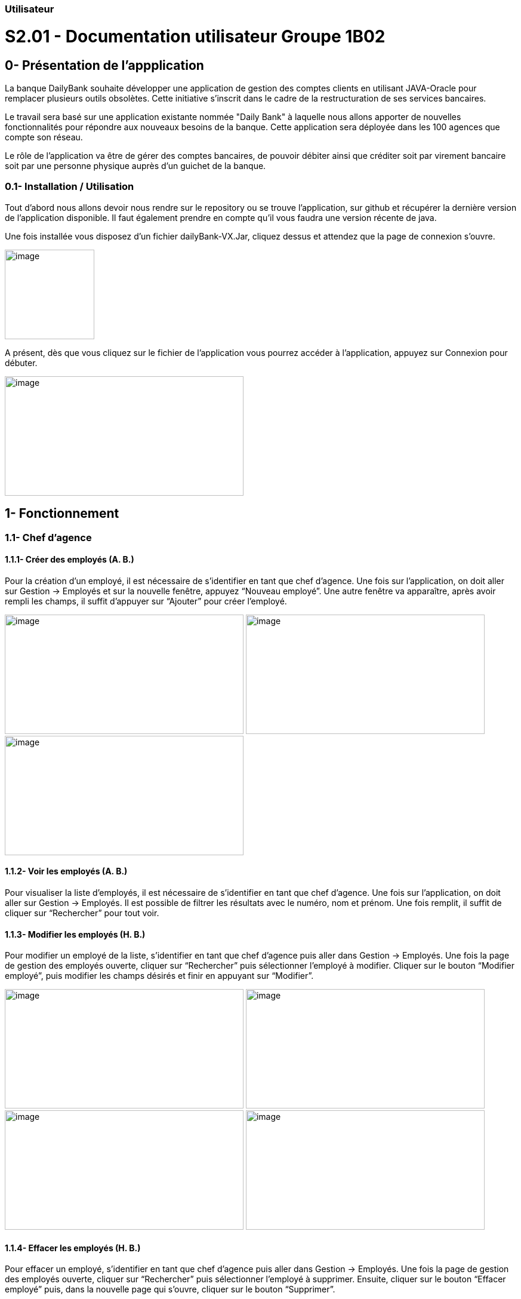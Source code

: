 === Utilisateur
= S2.01 - Documentation utilisateur  Groupe 1B02
:toc:
:toc-title: Sommaire
:toclevels: 2
:sectanchors:

[[intro]]
== 0- Présentation de  l'appplication
La banque DailyBank souhaite développer une application de gestion des comptes clients en utilisant JAVA-Oracle pour remplacer plusieurs outils obsolètes. Cette initiative s'inscrit dans le cadre de la restructuration de ses services bancaires.

Le travail sera basé sur une application existante nommée "Daily Bank" à laquelle nous allons apporter de nouvelles fonctionnalités pour répondre aux nouveaux besoins de la banque.
Cette application sera déployée dans les 100 agences que compte son réseau.

Le rôle de l’application va être de gérer des comptes bancaires, de pouvoir débiter ainsi que créditer soit par virement bancaire soit par une personne physique auprès d’un guichet de la banque.


=== 0.1- Installation / Utilisation
Tout d’abord nous allons devoir nous rendre sur le repository ou se trouve l’application, sur  github et récupérer la dernière version de l’application disponible. Il faut également prendre en compte qu’il vous faudra une version récente de java. 

Une fois installée vous disposez d’un fichier dailyBank-VX.Jar, cliquez dessus et attendez que la page de connexion s’ouvre. 

image:media/icon.png"[image,width=150,height=150] 

A présent, dès que vous cliquez sur le fichier de l’application vous pourrez accéder à l’application, appuyez sur Connexion pour débuter. 

image:media/principal.png"[image,width=400,height=200] 

== 1- Fonctionnement
=== 1.1- Chef d’agence
==== 1.1.1- Créer des employés (A. B.)
Pour la création d’un employé, il est nécessaire de s’identifier en tant que chef d’agence. Une fois sur l’application, on doit aller sur Gestion -> Employés et sur la nouvelle fenêtre, appuyez “Nouveau employé”. Une autre fenêtre va apparaître, après avoir rempli les champs, il suffit d’appuyer sur “Ajouter” pour créer l’employé. 

image:media/employe.png"[image,width=400,height=200] 
image:media/nouvelemploye.png"[image,width=400,height=200]
image:media/ajouteremploye.png"[image,width=400,height=200]
 
==== 1.1.2- Voir les employés (A. B.)
Pour visualiser la liste d’employés, il est nécessaire de s’identifier en tant que chef d’agence. Une fois sur l’application, on doit aller sur Gestion -> Employés. Il est possible de filtrer les résultats avec le numéro, nom et prénom. Une fois remplit, il suffit de cliquer sur “Rechercher” pour tout voir.

==== 1.1.3- Modifier les employés (H. B.) 
Pour modifier un employé de la liste, s’identifier en tant que chef d’agence puis aller dans Gestion -> Employés. Une fois la page de gestion des employés ouverte, cliquer sur “Rechercher” puis sélectionner l’employé à modifier. Cliquer sur le bouton
“Modifier employé”, puis modifier les champs désirés et finir en appuyant sur “Modifier”. 

image:media/employe.png"[image,width=400,height=200] image:media/rechercheclient.png"[image,width=400,height=200]  image:media/modifemploye.png"[image,width=400,height=200] image:media/modifierlogin.png"[image,width=400,height=200] 


==== 1.1.4- Effacer les employés (H. B.) 
Pour effacer un employé, s’identifier en tant que chef d’agence puis aller dans Gestion -> Employés. Une fois la page de gestion des employés ouverte, cliquer sur “Rechercher” puis sélectionner l’employé à supprimer. Ensuite, cliquer sur le bouton “Effacer employé” puis, dans la nouvelle page qui s’ouvre, cliquer sur le bouton “Supprimer”.

image:media/employe.png"[image,width=400,height=200] image:media/rechercheclient.png"[image,width=400,height=200] 
image:media/effaceremploye.png"[image,width=400,height=200] image:media/modifierlogin.png"[image,width=400,height=200] 
  

=== 1.2- Guichetier
==== 1.2.1- Créer un compte (B. S.) 
Afin de créer un compte, commencez par cliquer sur bouton du menu Gestion puis Clients. 
Appuyez tout d’abord sur Rechercher puis sélectionnez le client concerné. Par la suite appuyez sur le bouton "Comptes client".
 
image:media/client.png"[image,width=600,height=400]  
 
À partir de cette fenêtre vous pouvez observer les détails des comptes du client, pour continuer la création du nouveau compte appuyez sur Nouveau compte. 
 
Avec l’ouverture de cette fenêtre vous pouvez saisir le découvert autorisé ainsi que le solde au moment du premier dépôt dans les champs dédiés. Une fois les champs complétés appuyez sur le bouton Ajouter, si il n’y à aucun problème le compte apparaîtra sur la fenêtre précédente. 

image:media/gestioncompte.png"[image,width=400,height=200] 

==== 1.2.2- Créditer / Débiter sur un compte (B. S.)

En repartant depuis le début, cliquez sur bouton du menu Gestion puis Clients, Vous devez avoir cette fenêtre: 
Appuyez tout d’abord sur Rechercher puis sélectionnez le client concerné. Par la suite appuyez sur le bouton "Comptes client". 

image:media/clientcompte.png"[image,width=600,height=400] 
 
Sur cette fenêtre, sélectionnez le compte concerné puis cliquez sur le bouton Voir opérations.

image:media/gestionope.png"[image,width=600,height=400] 
 
À partir de cette fenêtre sélectionnez soit Enregistrer Débit ou alors Enregistrer Crédit, puis à partir de l’interface qui s’est ouverte vous pouvez sélectionner le type d’opération ainsi que le montant de l’opération.

image:media/enregistrerope.png"[image,width=600,height=400] 
 
Pour effectuer l’opération, cliquez sur le bouton Effectuer Crédit.

==== 1.2.3- Effectuer un virement (J. M.)
Pour effectuer un virement, il faut voir les opérations d’un compte en banque d’un utilisateur, puis cliquer sur le bouton effectuer un virement.

image:media/effectuervirement.png"[image,width=600,height=400] 
 
Dans la nouvelle fenêtre il suffit de sélectionner le compte crédité (1) et saisir le montant dans la zone de texte (2) puis cliquer sur effectuer un virement (3)

image:media/virement.png"[image,width=600,height=400] 
 

==== 1.2.4- Clôturer un compte (J. M.)
Lorsque vous voulez clôturer un compte bancaire d’un utilisateur, rendez vous dans la liste de ses comptes et cliquez sur le bouton clôturer. 

image:media/cloturercompte.png"[image,width=600,height=400] 
 
 
== 2- Fonctionnement V2
À noter que les fonctionnalités de la V1 sont toujours présentes dans la V2. 

=== 2.1- Chef d’agence
==== 2.1.1- Débit exceptionnel (B.S)
Le débit exceptionnel est une opération qui permet de débiter un compte client au delà de son découvert autorisé.  
 
Afin de pouvoir effectuer un débit exceptionnel, il faut tout d’abord se rendre sur la page de gestion des comptes clients. Pour cela, il faut se rendre sur le menu Gestion puis Clients. 
La page de gestion des comptes clients s’ouvre alors. Il faut ensuite rechercher le client concerné en cliquant sur le bouton Rechercher.

image:media/rechercheclient.png"[image,width=600,height=400] 
 
Une fois le client trouvé, il faut cliquer sur le bouton Comptes client. 

image:media/clientcompte.png"[image,width=600,height=400] 
 
La page de gestion des comptes du client s’ouvre alors. Il faut ensuite selectionner le compte concerné en cliquant sur le compte voulu. 
Il faut maintenant cliquer sur le bouton Voir opérations. Une fois la fenêtre ouverte, il faut cliquer sur le bouton "Débit exeptionnel" 

image:media/operations.PNG"[image,width=600,height=400] 
 
Une fois la fenêtre ouverte, il faut saisir le montant du débit exceptionnel dans la zone de texte prévue à cet effet ainsi que le type d'opération faite. 

image:media/debitexeptionnel.PNG"[image,width=600,height=400] 
 
Cliquez sur le bouton Effectuer débit, si le montant est valide l'opération va s'effectuer sinon une erreur va s'afficher. 

image:media/debitexeptionnel2.PNG"[image,width=600,height=400] 
 
Afin de vérifier que l'opération s'est bien effectuée, il faut retourner sur la page de gestion des comptes du client et cliquer sur le bouton Voir opérations. 

==== 2.1.2- Simuler emprunt (H.B.)	

==== 2.1.3- Simuler assurance (H.B)	

=== 2.2- Guichetier	
==== 2.2.1- Relevé PDF (JM)	

==== 2.2.2- Create prélèvement (BS)	
La création d’un prélèvement se fait à partir de la page de gestion des comptes clients. Pour cela, il faut se rendre sur le menu Gestion puis Clients.  

La page de gestion des comptes clients s’ouvre alors. Il faut ensuite rechercher le client concerné en cliquant sur le bouton Rechercher.

image:media/rechercheclient.png"[image,width=600,height=400] 
 
Une fois le client trouvé, il faut cliquer sur le bouton Comptes client. 

image:media/clientcompte.png"[image,width=600,height=400] 
 
La page de gestion des comptes du client s’ouvre alors. Il faut ensuite selectionner le compte concerné en cliquant sur le compte voulu. 
Il faut maintenant cliquer sur le bouton "Voir prélèvements". 

image:media/voirprelevements.PNG"[image,width=600,height=400] 
 
Une fois la fenêtre ouverte, il faut cliquer sur le bouton "Ajouter prélèvement" 

image:media/creerprelevement.PNG"[image,width=600,height=400] 
 
Une fois la fenêtre ouverte, il faut saisir le montant du prélèvement, la date recurrente ainsi que le bénéficiaire dans les zones de texte prévue à cet effet. 

image:media/creerprelevement2.PNG"[image,width=600,height=400] 
 
Cliquez sur le bouton "Ajouter prélèvement", si le montant et la date sont valides et qu'un beneficiaire est saisi l'opération va s'effectuer sinon les champs vont s'afficher en rouge et l'operation ne va pas s'efectuer. 

image:media/creerprelevement3.PNG"[image,width=600,height=400] 
 
Afin de vérifier si le prélèvement s'est bien effectué, il faut retourner sur la page de gestion des comptes du client et cliquer sur le bouton "Voir prélèvements". 

==== 2.3.3- Read prélèvement (AB)	
La visualisation des prélèvements se fait à partir de la page de gestion des comptes clients. Pour cela, il faut se rendre sur le menu Gestion puis Clients.

La page de gestion des comptes clients s’ouvre alors. Il faut ensuite rechercher le client concerné en cliquant sur le bouton Rechercher.

image:media/rechercheclient.png"[image,width=600,height=400] 

Une fois le client trouvé, il faut cliquer sur le bouton Comptes client. 

image:media/clientcompte.png"[image,width=600,height=400] 

La page de gestion des comptes du client s’ouvre alors. Il faut ensuite selectionner le compte concerné en cliquant sur le compte voulu. 
Il faut maintenant cliquer sur le bouton "Voir prélèvements". 

image:media/voirprelevements.PNG"[image,width=600,height=400] 

Une fois la fenêtre ouverte, vous verez les diférents prélèvements du compte, depuis cette fenêtre, vous pouvez ajouter, modifier ou supprimer des prélèvements.

==== 2.3.4- Update prélèvement (JM)	
==== 2.3.5- Delete prélèvement (BS)	
La suppression d’un prélèvement se fait à partir de la page de gestion des comptes clients. Pour cela, il faut se rendre sur le menu Gestion puis Clients. 

La page de gestion des comptes clients s’ouvre alors. Il faut ensuite rechercher le client concerné en cliquant sur le bouton Rechercher. 

image:media/rechercheclient.png"[image,width=600,height=400] 
 
Une fois le client trouvé, il faut cliquer sur le bouton Comptes client. 

image:media/clientcompte.png"[image,width=600,height=400] 
 
La page de gestion des comptes du client s’ouvre alors. Il faut ensuite selectionner le compte concerné en cliquant sur le compte voulu. 
Il faut maintenant cliquer sur le bouton "Voir prélèvements".

image:media/voirprelevements.PNG"[image,width=600,height=400] 
 
Une fois la fenêtre ouverte, il faut séctionner le prélèvement voulu puis cliquer sur le bouton "Supprimer prélèvement" 

image:media/supprimerprelevement.png"[image,width=600,height=400] 
  
Une fois la fenêtre ouverte, il faut cliquer sur le bouton "Supprimer" si c'est bien le compte à supprimer 

image:media/supprimerprelevement2.PNG"[image,width=600,height=400] 
  
Veuilez noter que la suppréssion d'un prélèvement est définitive. 

Afin de vérifier si le prélèvement s'est bien supprimé, il faut retourner sur la page de gestion des comptes du client et cliquer sur le bouton "Voir prélèvements". 


=== 2.3- Batch	
==== 2.3.1- Prélèvements automatiques (AB)	
Les fonctions de prélèvements automatiques sont disponibles dans le menu Batch, il doit être lancé manuellement par un employé de la banque.

Depuis la fenêtre principale, cliquez sur Batch puis sur Efectuer Prélèvements automatiques.

image:media/menubatchprelev.png"[]

Une fois exécute, le batch va effectuer les prélèvements automatiques pour tous les comptes clients et affiche les prélèvements effectués.

image:media/batchresult.png"[]

==== 2.3.2- Relevé mensuels (AB)
Les fonctions de relevés mensuels sont disponibles dans le menu Batch, il doit être lancé manuellement par un employé de la banque.

Depuis la fenêtre principale, cliquez sur Batch puis sur Generer Relevés mensuels.

image:media/menubatchreleve.png"[]

Une fois exécute, le batch va générer les relevés mensuels pour tous les comptes clients et affiche la quantité de relevés générés.

image:media/batchresult2.png"[]

== 3- Annulation
L'annulation à tout moment d'une action va simplement fermer la fenêtre en cours et revenir à la fenêtre précédente. 

== 4- Résultats produits
Voir cahier de recettes. 
-> link:Cahier-De-Recette-V2.adoc[Cahier de recettes] 
